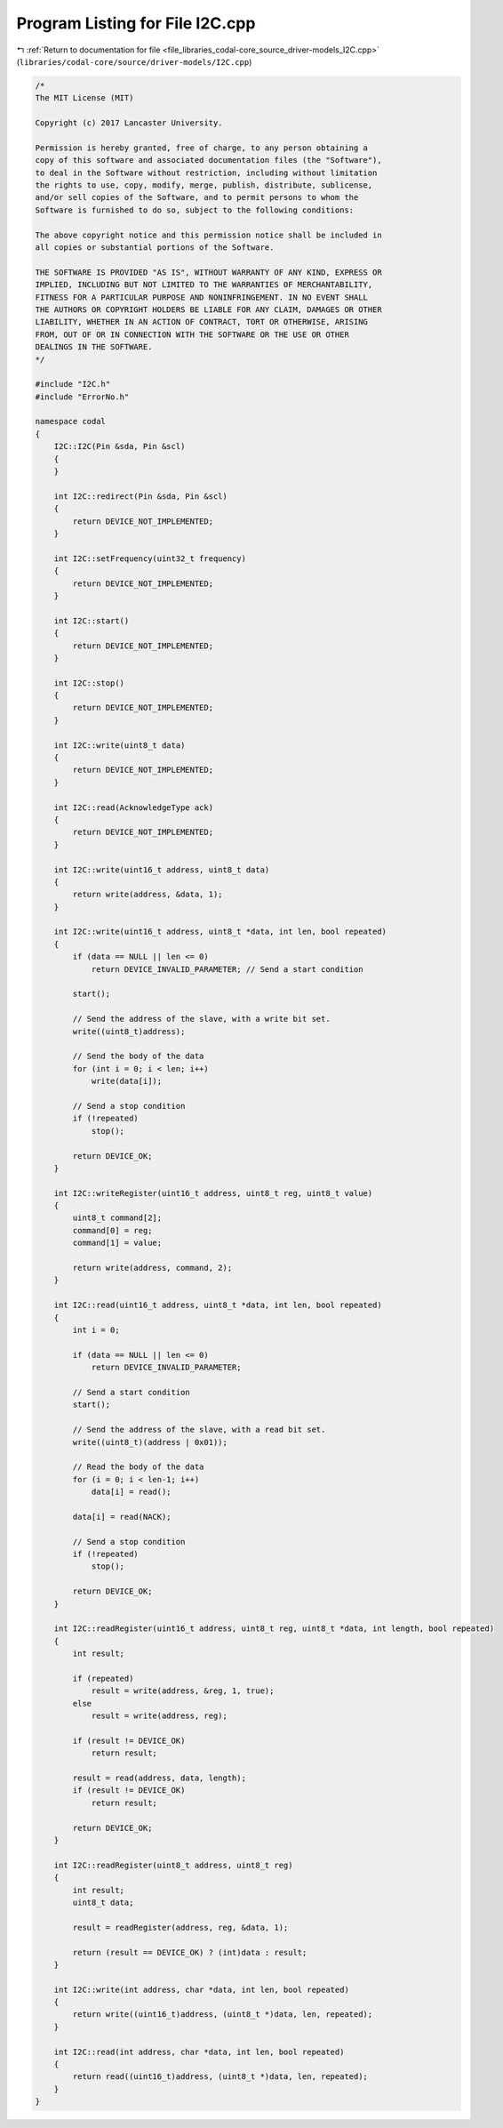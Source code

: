 
.. _program_listing_file_libraries_codal-core_source_driver-models_I2C.cpp:

Program Listing for File I2C.cpp
================================

|exhale_lsh| :ref:`Return to documentation for file <file_libraries_codal-core_source_driver-models_I2C.cpp>` (``libraries/codal-core/source/driver-models/I2C.cpp``)

.. |exhale_lsh| unicode:: U+021B0 .. UPWARDS ARROW WITH TIP LEFTWARDS

.. code-block:: cpp

   /*
   The MIT License (MIT)
   
   Copyright (c) 2017 Lancaster University.
   
   Permission is hereby granted, free of charge, to any person obtaining a
   copy of this software and associated documentation files (the "Software"),
   to deal in the Software without restriction, including without limitation
   the rights to use, copy, modify, merge, publish, distribute, sublicense,
   and/or sell copies of the Software, and to permit persons to whom the
   Software is furnished to do so, subject to the following conditions:
   
   The above copyright notice and this permission notice shall be included in
   all copies or substantial portions of the Software.
   
   THE SOFTWARE IS PROVIDED "AS IS", WITHOUT WARRANTY OF ANY KIND, EXPRESS OR
   IMPLIED, INCLUDING BUT NOT LIMITED TO THE WARRANTIES OF MERCHANTABILITY,
   FITNESS FOR A PARTICULAR PURPOSE AND NONINFRINGEMENT. IN NO EVENT SHALL
   THE AUTHORS OR COPYRIGHT HOLDERS BE LIABLE FOR ANY CLAIM, DAMAGES OR OTHER
   LIABILITY, WHETHER IN AN ACTION OF CONTRACT, TORT OR OTHERWISE, ARISING
   FROM, OUT OF OR IN CONNECTION WITH THE SOFTWARE OR THE USE OR OTHER
   DEALINGS IN THE SOFTWARE.
   */
   
   #include "I2C.h"
   #include "ErrorNo.h"
   
   namespace codal
   {
       I2C::I2C(Pin &sda, Pin &scl)
       {
       }
   
       int I2C::redirect(Pin &sda, Pin &scl)
       {
           return DEVICE_NOT_IMPLEMENTED;
       }
   
       int I2C::setFrequency(uint32_t frequency)
       {
           return DEVICE_NOT_IMPLEMENTED;
       }
   
       int I2C::start()
       {
           return DEVICE_NOT_IMPLEMENTED;
       }
   
       int I2C::stop()
       {
           return DEVICE_NOT_IMPLEMENTED;
       }
   
       int I2C::write(uint8_t data)
       {
           return DEVICE_NOT_IMPLEMENTED;
       }
   
       int I2C::read(AcknowledgeType ack)
       {
           return DEVICE_NOT_IMPLEMENTED;
       }
   
       int I2C::write(uint16_t address, uint8_t data)
       {
           return write(address, &data, 1);
       }
   
       int I2C::write(uint16_t address, uint8_t *data, int len, bool repeated)
       {
           if (data == NULL || len <= 0)
               return DEVICE_INVALID_PARAMETER; // Send a start condition
   
           start();
   
           // Send the address of the slave, with a write bit set.
           write((uint8_t)address);
   
           // Send the body of the data
           for (int i = 0; i < len; i++)
               write(data[i]);
   
           // Send a stop condition
           if (!repeated)
               stop();
   
           return DEVICE_OK;
       }
   
       int I2C::writeRegister(uint16_t address, uint8_t reg, uint8_t value)
       {
           uint8_t command[2];
           command[0] = reg;
           command[1] = value;
   
           return write(address, command, 2);
       }
   
       int I2C::read(uint16_t address, uint8_t *data, int len, bool repeated)
       {
           int i = 0;
   
           if (data == NULL || len <= 0)
               return DEVICE_INVALID_PARAMETER;
   
           // Send a start condition
           start();
   
           // Send the address of the slave, with a read bit set.
           write((uint8_t)(address | 0x01));
   
           // Read the body of the data
           for (i = 0; i < len-1; i++)
               data[i] = read();
   
           data[i] = read(NACK);
   
           // Send a stop condition
           if (!repeated)
               stop();
   
           return DEVICE_OK;
       }
   
       int I2C::readRegister(uint16_t address, uint8_t reg, uint8_t *data, int length, bool repeated)
       {
           int result;
   
           if (repeated)
               result = write(address, &reg, 1, true);
           else
               result = write(address, reg);
   
           if (result != DEVICE_OK)
               return result;
   
           result = read(address, data, length);
           if (result != DEVICE_OK)
               return result;
   
           return DEVICE_OK;
       }
   
       int I2C::readRegister(uint8_t address, uint8_t reg)
       {
           int result;
           uint8_t data;
   
           result = readRegister(address, reg, &data, 1);
   
           return (result == DEVICE_OK) ? (int)data : result;
       }
   
       int I2C::write(int address, char *data, int len, bool repeated)
       {
           return write((uint16_t)address, (uint8_t *)data, len, repeated);
       }
   
       int I2C::read(int address, char *data, int len, bool repeated)
       {
           return read((uint16_t)address, (uint8_t *)data, len, repeated);
       }
   }
   
